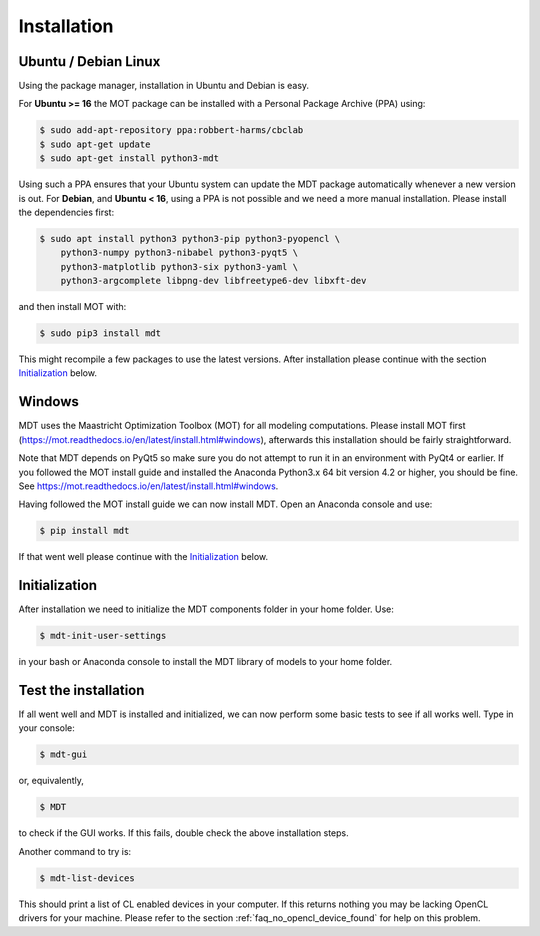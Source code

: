 ************
Installation
************


Ubuntu / Debian Linux
=====================
Using the package manager, installation in Ubuntu and Debian is easy.

For **Ubuntu >= 16** the MOT package can be installed with a Personal Package Archive (PPA) using:

.. code-block:: bash

    $ sudo add-apt-repository ppa:robbert-harms/cbclab
    $ sudo apt-get update
    $ sudo apt-get install python3-mdt

Using such a PPA ensures that your Ubuntu system can update the MDT package automatically whenever a new version is out.
For **Debian**, and **Ubuntu < 16**, using a PPA is not possible and we need a more manual installation.
Please install the dependencies first:

.. code-block:: bash

    $ sudo apt install python3 python3-pip python3-pyopencl \
        python3-numpy python3-nibabel python3-pyqt5 \
        python3-matplotlib python3-six python3-yaml \
        python3-argcomplete libpng-dev libfreetype6-dev libxft-dev

and then install MOT with:

.. code-block:: bash

    $ sudo pip3 install mdt

This might recompile a few packages to use the latest versions. After installation please continue with the section `Initialization`_ below.


Windows
=======
MDT uses the Maastricht Optimization Toolbox (MOT) for all modeling computations.
Please install MOT first (https://mot.readthedocs.io/en/latest/install.html#windows), afterwards this installation should be fairly straightforward.

Note that MDT depends on PyQt5 so make sure you do not attempt to run it in an environment with PyQt4 or earlier.
If you followed the MOT install guide and installed the Anaconda Python3.x 64 bit version 4.2 or higher, you should be fine.
See https://mot.readthedocs.io/en/latest/install.html#windows.

Having followed the MOT install guide we can now install MDT. Open an Anaconda console and use:

.. code-block:: bash

    $ pip install mdt

If that went well please continue with the `Initialization`_ below.


Initialization
==============
After installation we need to initialize the MDT components folder in your home folder. Use:

.. code-block:: bash

    $ mdt-init-user-settings

in your bash or Anaconda console to install the MDT library of models to your home folder.


Test the installation
=====================
If all went well and MDT is installed and initialized, we can now perform some basic tests to see if all works well.
Type in your console:

.. code-block:: bash

    $ mdt-gui

or, equivalently,

.. code-block:: bash

    $ MDT

to check if the GUI works. If this fails, double check the above installation steps.

Another command to try is:

.. code-block:: bash

    $ mdt-list-devices

This should print a list of CL enabled devices in your computer.
If this returns nothing you may be lacking OpenCL drivers for your machine.
Please refer to the section :ref:`faq_no_opencl_device_found` for help on this problem.
